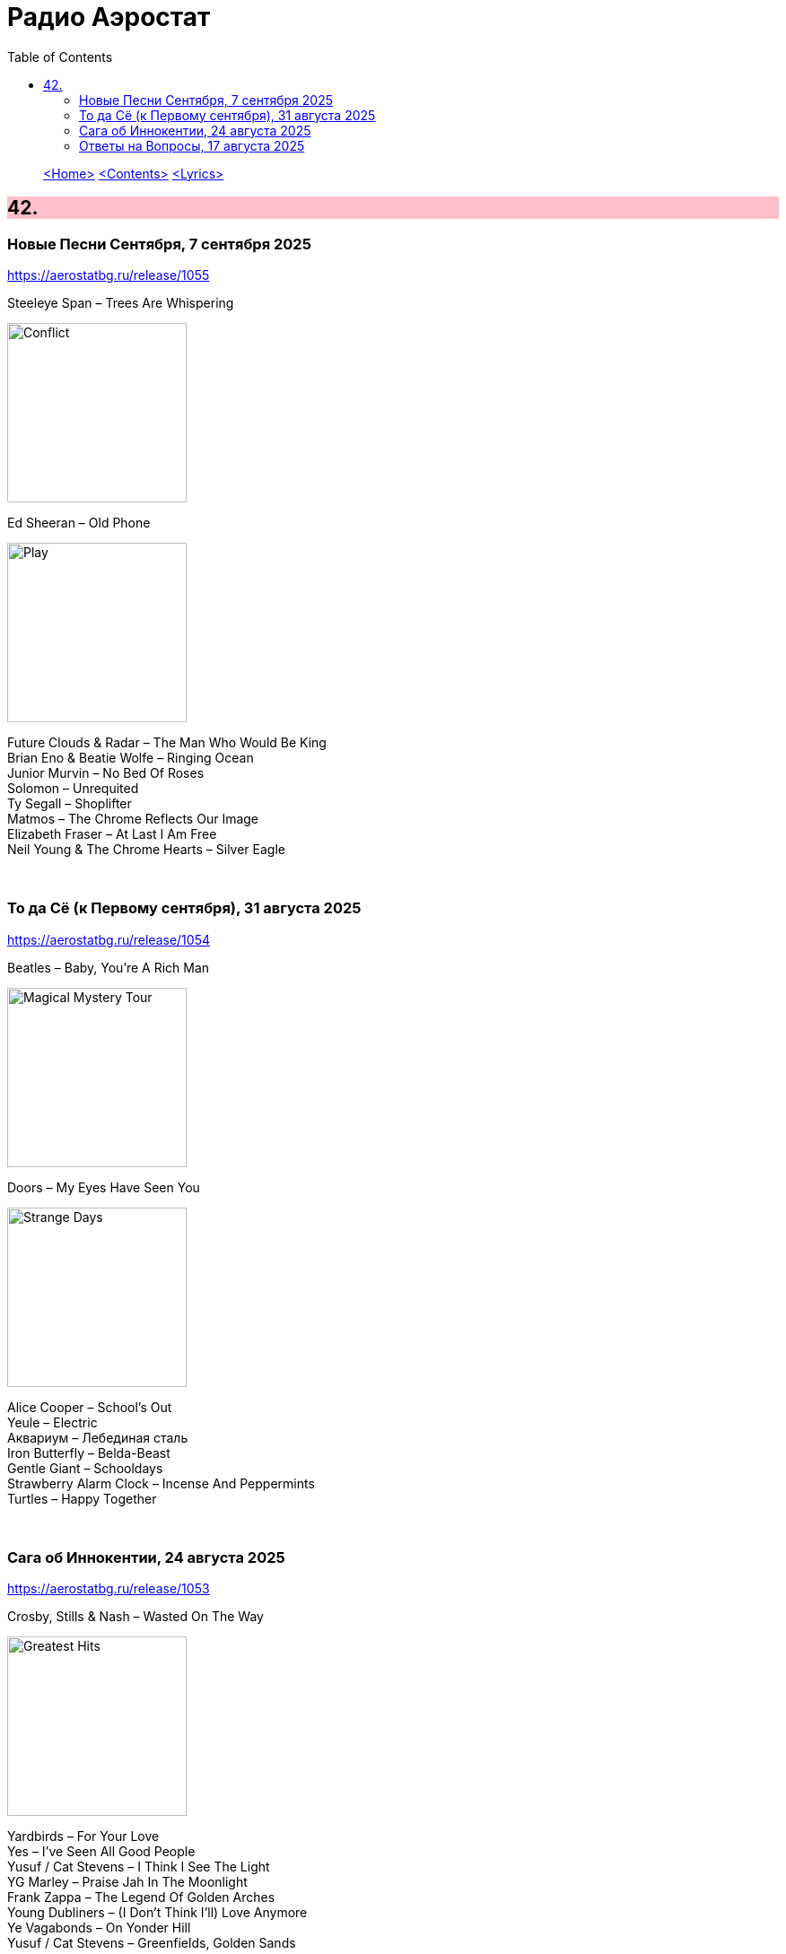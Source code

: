 = Радио Аэростат
:toc: left

> link:aerostat.html[<Home>]
> link:toc.html[<Contents>]
> link:lyrics.html[<Lyrics>]

++++
<style>
h2 {
  background-color: #FFC0CB;
}
h3 {
  clear: both;
}
code {
  white-space: pre;
}
</style>
++++

                                                                          
== 42.

=== Новые Песни Сентября, 7 сентября 2025
<https://aerostatbg.ru/release/1055>

.Steeleye Span – Trees Are Whispering
image:STEELEYE SPAN/2025 - Conflict/cover.jpg[Conflict,200,200,role="thumb left"]

.Ed Sheeran – Old Phone
image:Ed Sheeran/2025 - Play/cover.png[Play,200,200,role="thumb left"]

[%hardbreaks]
Future Clouds & Radar – The Man Who Would Be King
Brian Eno & Beatie Wolfe – Ringing Ocean
Junior Murvin – No Bed Of Roses
Solomon – Unrequited
Ty Segall – Shoplifter
Matmos – The Chrome Reflects Our Image
Elizabeth Fraser – At Last I Am Free
Neil Young & The Chrome Hearts – Silver Eagle

++++
<br clear="both">
++++

=== То да Cё (к Первому сентября), 31 августа 2025
<https://aerostatbg.ru/release/1054>

.Beatles – Baby, You're A Rich Man
image:THE BEATLES/1967b - Magical Mystery Tour/cover.jpg[Magical Mystery Tour,200,200,role="thumb left"]

.Doors – My Eyes Have Seen You
image:DOORS/1967 - Strange Days/cover.jpg[Strange Days,200,200,role="thumb left"]

[%hardbreaks]
Alice Cooper – School's Out
Yeule – Electric
Аквариум – Лебединая сталь
Iron Butterfly – Belda-Beast
Gentle Giant – Schooldays
Strawberry Alarm Clock – Incense And Peppermints
Turtles – Happy Together

++++
<br clear="both">
++++

=== Сага об Иннокентии, 24 августа 2025
<https://aerostatbg.ru/release/1053>

.Crosby, Stills & Nash – Wasted On The Way
image:Crosby Stills Nash/2005 - Greatest Hits/cover.jpg[Greatest Hits,200,200,role="thumb left"]

[%hardbreaks]
Yardbirds – For Your Love
Yes – I've Seen All Good People
Yusuf / Cat Stevens – I Think I See The Light
YG Marley – Praise Jah In The Moonlight
Frank Zappa – The Legend Of Golden Arches
Young Dubliners – (I Don't Think I'll) Love Anymore
Ye Vagabonds – On Yonder Hill
Yusuf / Cat Stevens – Greenfields, Golden Sands

++++
<br clear="both">
++++

=== Ответы на Вопросы, 17 августа 2025
<https://aerostatbg.ru/release/1052>

.Derek & The Dominoes – Bell Bottom Blues
image:Eric Clapton/1970 - Layla and Other Assorted Love Songs/cover.jpg[Layla and Other Assorted Love Songs,200,200,role="thumb left"]

.Idle Race – A Better Life (The Weather Man Knows)
image:Idle Race/Idle Race/Idle_Race_(album).jpeg[Idle Race,200,200,role="thumb left"]

[%hardbreaks]
Борис Гребенщиков – Прощание с новогодней ёлкой (Б. Окуджава)
George Frideric Handel – Oboe Concerto No. 1 in B-flat major: I. Adagio
Shirley & Dolly Collins – Over The Hills And Far Away
Frank Zappa & The Mothers Of Invention – Dirty Love
Free – Wild Indian Woman
Johann Sebastian Bach – Trio Sonata No. 1 in E-flat major: II. Adagio
Incredible String Band – Gently Tender

++++
<br clear="both">
++++

---

> link:aerostat.html[<Home>]
> link:toc.html[<Contents>]
> link:lyrics.html[<Lyrics>]
